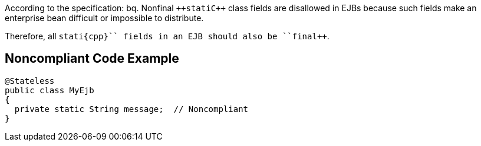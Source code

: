 According to the specification:
bq. Nonfinal ``++stati{cpp}`` class fields are disallowed in EJBs because such fields make an enterprise bean difficult or impossible to distribute.

Therefore, all ``++stati{cpp}`` fields in an EJB should also be ``++final++``.


== Noncompliant Code Example

----
@Stateless
public class MyEjb
{
  private static String message;  // Noncompliant
}
----

